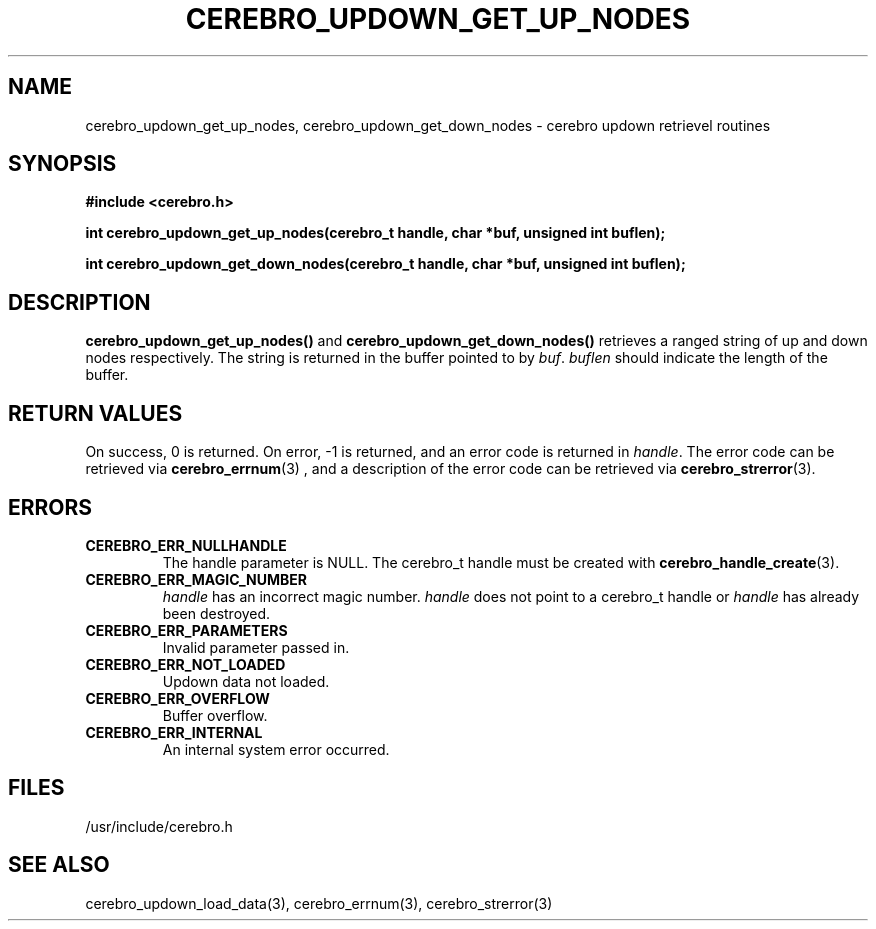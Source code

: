 \."#############################################################################
\."$Id: cerebro_updown_get_up_nodes.3,v 1.2 2005-05-10 20:38:36 achu Exp $
\."#############################################################################
.TH CEREBRO_UPDOWN_GET_UP_NODES 3 "May 2005" "LLNL" "LIBCEREBRO"
.SH "NAME"
cerebro_updown_get_up_nodes, cerebro_updown_get_down_nodes \- cerebro
updown retrievel routines
.SH "SYNOPSIS"
.B #include <cerebro.h>
.sp
.BI "int cerebro_updown_get_up_nodes(cerebro_t handle, char *buf, unsigned int buflen);"
.sp
.BI "int cerebro_updown_get_down_nodes(cerebro_t handle, char *buf, unsigned int buflen);"
.br
.SH "DESCRIPTION"
\fBcerebro_updown_get_up_nodes()\fR and
\fBcerebro_updown_get_down_nodes()\fR retrieves a ranged string of up
and down nodes respectively.  The string is returned in the buffer
pointed to by \fIbuf\fR.  \fIbuflen\fR should indicate the length of
the buffer.
.br
.SH "RETURN VALUES"
On success, 0 is returned.  On error, -1 is returned, and an error
code is returned in \fIhandle\fR.  The error code can be retrieved via
.BR cerebro_errnum (3)
, and a description of the error code can be retrieved via
.BR cerebro_strerror (3).  
.br
.SH "ERRORS"
.TP
.B CEREBRO_ERR_NULLHANDLE
The handle parameter is NULL.  The cerebro_t handle must be created
with
.BR cerebro_handle_create (3).
.TP
.B CEREBRO_ERR_MAGIC_NUMBER
\fIhandle\fR has an incorrect magic number.  \fIhandle\fR does not
point to a cerebro_t handle or \fIhandle\fR has already been
destroyed.
.TP
.B CEREBRO_ERR_PARAMETERS
Invalid parameter passed in.
.TP
.B CEREBRO_ERR_NOT_LOADED
Updown data not loaded.
.TP
.B CEREBRO_ERR_OVERFLOW
Buffer overflow.
.TP
.B CEREBRO_ERR_INTERNAL
An internal system error occurred.
.br
.SH "FILES"
/usr/include/cerebro.h
.SH "SEE ALSO"
cerebro_updown_load_data(3), cerebro_errnum(3), cerebro_strerror(3)
